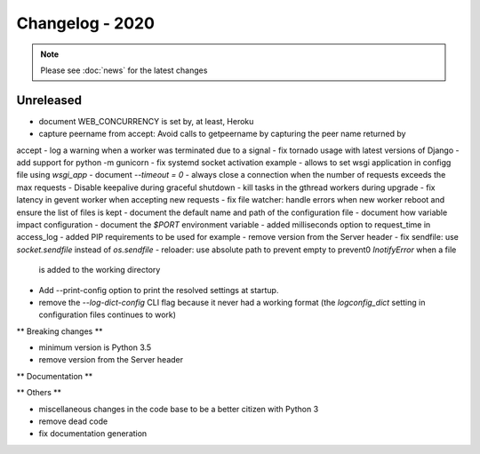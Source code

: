 ================
Changelog - 2020
================

.. note::

   Please see :doc:`news` for the latest changes

Unreleased
==========

- document WEB_CONCURRENCY is set by, at least, Heroku
- capture peername from accept: Avoid calls to getpeername by capturing the peer name returned by
accept
- log a warning when a worker was terminated due to a signal
- fix tornado usage with latest versions of Django 
- add support for python -m gunicorn
- fix systemd socket activation example
- allows to set wsgi application in configg file using `wsgi_app`
- document `--timeout = 0`
- always close a connection when the number of requests exceeds the max requests
- Disable keepalive during graceful shutdown
- kill tasks in the gthread workers during upgrade
- fix latency in gevent worker when accepting new requests
- fix file watcher: handle errors when new worker reboot and ensure the list of files is kept
- document the default name and path of the configuration file
- document how variable impact configuration
- document the `$PORT` environment variable
- added milliseconds option to request_time in access_log
- added PIP requirements to be used for example
- remove version from the Server header
- fix sendfile: use `socket.sendfile` instead of `os.sendfile`
- reloader: use  absolute path to prevent empty to prevent0 `InotifyError` when a file 
  is added to the working directory
- Add --print-config option to print the resolved settings at startup.
- remove the `--log-dict-config` CLI flag because it never had a working format
  (the `logconfig_dict` setting in configuration files continues to work)


** Breaking changes **

- minimum version is Python 3.5
- remove version from the Server header 

** Documentation **



** Others **

- miscellaneous changes in the code base to be a better citizen with Python 3
- remove dead code
- fix documentation generation

